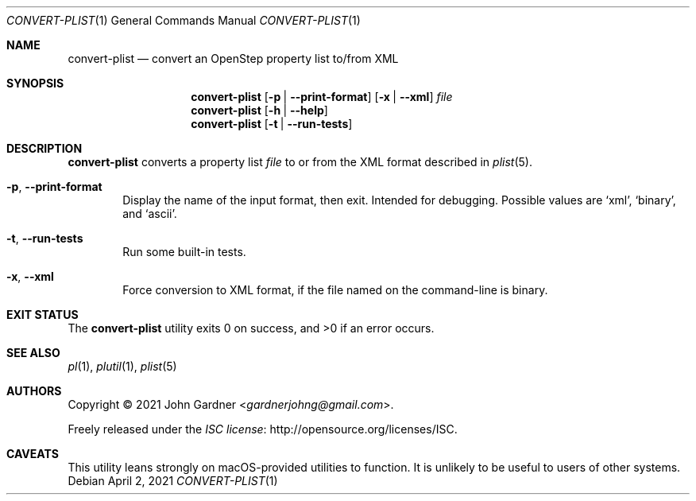 .Dd April 2, 2021
.Dt CONVERT-PLIST 1
.Os
.Sh NAME
.Nm convert-plist
.Nd convert an OpenStep property list to/from XML
.
.Sh SYNOPSIS
.Nm
.Op Fl p | -print-format
.Op Fl x | -xml
.Ar file
.
.Nm
.Op Fl h | -help
.
.Nm
.Op Fl t | -run-tests
.
.Sh DESCRIPTION
.Nm
converts a property list
.Ar file
to or from the XML format described in
.Xr plist 5 .
.
.Bl -tag -width 4n
.It Fl p , -print-format
Display the name of the input format, then exit.
Intended for debugging.
Possible values are
.Ql xml ,
.Ql binary ,
and
.Ql ascii .
.
.It Fl t , -run-tests
Run some built-in tests.
.
.It Fl x , -xml
Force conversion to XML format,
if the file named on the command-line is binary.
.El
.
.Sh EXIT STATUS
.Ex -std
.
.Sh SEE ALSO
.Xr pl 1 ,
.Xr plutil 1 ,
.Xr plist 5
.
.Sh AUTHORS
.An -nosplit
Copyright \(co 2021
.An John Gardner Aq Mt gardnerjohng@gmail.com .
.Pp
Freely released under the
.Lk http://opensource.org/licenses/ISC "ISC license" .
.
.Sh CAVEATS
This utility leans strongly on macOS-provided utilities to function.
It is unlikely to be useful to users of other systems.
